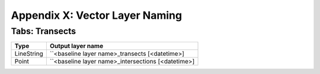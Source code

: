 .. index:: Vector Layer Naming
.. _appendices_vector_layer_naming:

Appendix X: Vector Layer Naming
===============================

Tabs: Transects
---------------

========== ==================================================
Type       Output layer name
========== ==================================================
LineString ``<baseline layer name>_transects [<datetime>]
Point      ``<baseline layer name>_intersections [<datetime>]
========== ==================================================